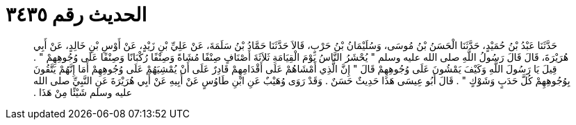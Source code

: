 
= الحديث رقم ٣٤٣٥

[quote.hadith]
حَدَّثَنَا عَبْدُ بْنُ حُمَيْدٍ، حَدَّثَنَا الْحَسَنُ بْنُ مُوسَى، وَسُلَيْمَانُ بْنُ حَرْبٍ، قَالاَ حَدَّثَنَا حَمَّادُ بْنُ سَلَمَةَ، عَنْ عَلِيِّ بْنِ زَيْدٍ، عَنْ أَوْسِ بْنِ خَالِدٍ، عَنْ أَبِي هُرَيْرَةَ، قَالَ قَالَ رَسُولُ اللَّهِ صلى الله عليه وسلم ‏"‏ يُحْشَرُ النَّاسُ يَوْمَ الْقِيَامَةِ ثَلاَثَةَ أَصْنَافٍ صِنْفًا مُشَاةً وَصِنْفًا رُكْبَانًا وَصِنْفًا عَلَى وُجُوهِهِمْ ‏"‏ ‏.‏ قِيلَ يَا رَسُولَ اللَّهِ وَكَيْفَ يَمْشُونَ عَلَى وُجُوهِهِمْ قَالَ ‏"‏ إِنَّ الَّذِي أَمْشَاهُمْ عَلَى أَقْدَامِهِمْ قَادِرٌ عَلَى أَنْ يُمْشِيَهُمْ عَلَى وُجُوهِهِمْ أَمَا إِنَّهُمْ يَتَّقُونَ بِوُجُوهِهِمْ كُلَّ حَدَبٍ وَشَوْكٍ ‏"‏ ‏.‏ قَالَ أَبُو عِيسَى هَذَا حَدِيثٌ حَسَنٌ ‏.‏ وَقَدْ رَوَى وُهَيْبٌ عَنِ ابْنِ طَاوُسٍ عَنْ أَبِيهِ عَنْ أَبِي هُرَيْرَةَ عَنِ النَّبِيِّ صلى الله عليه وسلم شَيْئًا مِنْ هَذَا ‏.‏